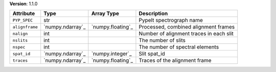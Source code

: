 
**Version**: 1.1.0

==============  ================  =================  =======================================
Attribute       Type              Array Type         Description                            
==============  ================  =================  =======================================
``PYP_SPEC``    str                                  PypeIt spectrograph name               
``alignframe``  `numpy.ndarray`_  `numpy.floating`_  Processed, combined alignment frames   
``nalign``      int                                  Number of alignment traces in each slit
``nslits``      int                                  The number of slits                    
``nspec``       int                                  The number of spectral elements        
``spat_id``     `numpy.ndarray`_  `numpy.integer`_   Slit spat_id                           
``traces``      `numpy.ndarray`_  `numpy.floating`_  Traces of the alignment frame          
==============  ================  =================  =======================================

